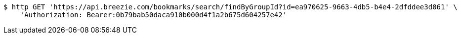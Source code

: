 [source,bash]
----
$ http GET 'https://api.breezie.com/bookmarks/search/findByGroupId?id=ea970625-9663-4db5-b4e4-2dfddee3d061' \
    'Authorization: Bearer:0b79bab50daca910b000d4f1a2b675d604257e42'
----